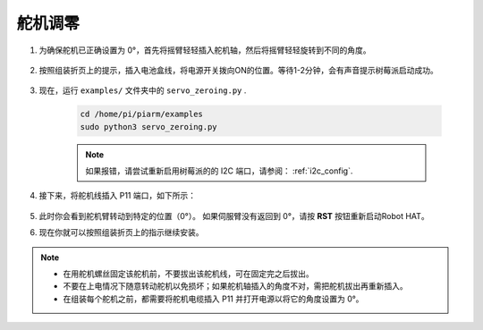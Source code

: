 
.. _py_servo_adjust:

舵机调零
====================

#. 为确保舵机已正确设置为 0°，首先将摇臂轻轻插入舵机轴，然后将摇臂轻轻旋转到不同的角度。

    .. image:: img/servo_arm.png

#. 按照组装折页上的提示，插入电池盒线，将电源开关拨向ON的位置。等待1-2分钟，会有声音提示树莓派启动成功。

    .. image:: img/power_on.png

#. 现在，运行 ``examples/`` 文件夹中的 ``servo_zeroing.py`` .

    .. raw:: html

        <run></run>

    .. code-block::

        cd /home/pi/piarm/examples
        sudo python3 servo_zeroing.py

    .. note:: 
        如果报错，请尝试重新启用树莓派的的 I2C 端口，请参阅： :ref:`i2c_config`.


#. 接下来，将舵机线插入 P11 端口，如下所示：

    .. image:: img/pin11_connect.png
        :width: 600

#. 此时你会看到舵机臂转动到特定的位置（0°）。 如果伺服臂没有返回到 0°，请按 **RST** 按钮重新启动Robot HAT。

#. 现在你就可以按照组装折页上的指示继续安装。

.. note::

    * 在用舵机螺丝固定该舵机前，不要拔出该舵机线，可在固定完之后拔出。
    * 不要在上电情况下随意转动舵机以免损坏；如果舵机轴插入的角度不对，需把舵机拔出再重新插入。
    * 在组装每个舵机之前，都需要将舵机电缆插入 P11 并打开电源以将它的角度设置为 0°。